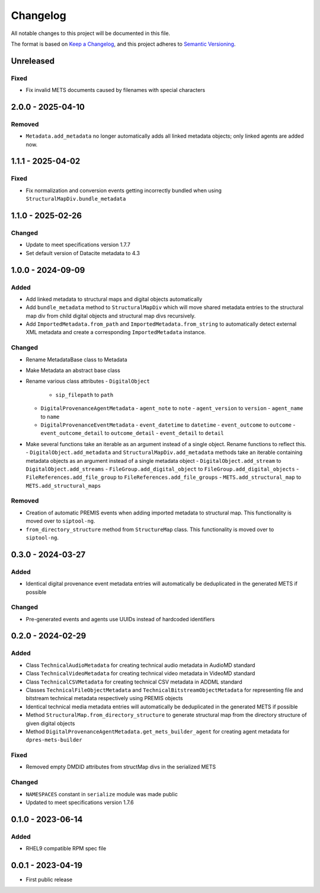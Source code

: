 Changelog
=========
All notable changes to this project will be documented in this file.

The format is based on `Keep a Changelog <https://keepachangelog.com/en/1.0.0/>`_,
and this project adheres to `Semantic Versioning <https://semver.org/spec/v2.0.0.html>`_.

Unreleased
----------
Fixed
^^^^^
- Fix invalid METS documents caused by filenames with special characters

2.0.0 - 2025-04-10
------------------
Removed
^^^^^^^
- ``Metadata.add_metadata`` no longer automatically adds all linked metadata objects; only linked agents are added now.

1.1.1 - 2025-04-02
------------------
Fixed
^^^^^
- Fix normalization and conversion events getting incorrectly bundled when using ``StructuralMapDiv.bundle_metadata``

1.1.0 - 2025-02-26
------------------
Changed
^^^^^^^
- Update to meet specifications version 1.7.7
- Set default version of Datacite metadata to 4.3


1.0.0 - 2024-09-09
------------------
Added
^^^^^
- Add linked metadata to structural maps and digital objects automatically
- Add ``bundle_metadata`` method to ``StructuralMapDiv`` which will move shared metadata entries to the structural map div from child digital objects and structural map divs recursively.
- Add ``ImportedMetadata.from_path`` and ``ImportedMetadata.from_string`` to automatically detect external XML metadata and create a corresponding ``ImportedMetadata`` instance.

Changed
^^^^^^^
- Rename MetadataBase class to Metadata
- Make Metadata an abstract base class
- Rename various class attributes
  - ``DigitalObject``
    - ``sip_filepath`` to ``path``
  - ``DigitalProvenanceAgentMetadata``
    - ``agent_note`` to ``note``
    - ``agent_version`` to ``version``
    - ``agent_name`` to ``name``
  - ``DigitalProvenanceEventMetadata``
    - ``event_datetime`` to ``datetime``
    - ``event_outcome`` to ``outcome``
    - ``event_outcome_detail`` to ``outcome_detail``
    - ``event_detail`` to ``detail``
- Make several functions take an iterable as an argument instead of a single object. Rename functions to reflect this.
  - ``DigitalObject.add_metadata`` and ``StructuralMapDiv.add_metadata`` methods take an iterable containing metadata objects as an argument instead of a single metadata object
  - ``DigitalObject.add_stream`` to ``DigitalObject.add_streams``
  - ``FileGroup.add_digital_object`` to ``FileGroup.add_digital_objects``
  - ``FileReferences.add_file_group`` to ``FileReferences.add_file_groups``
  - ``METS.add_structural_map`` to ``METS.add_structural_maps``

Removed
^^^^^^^
- Creation of automatic PREMIS events when adding imported metadata to structural map. This functionality is moved over to ``siptool-ng``.
- ``from_directory_structure`` method from ``StructureMap`` class. This functionality is moved over to ``siptool-ng``.

0.3.0 - 2024-03-27
------------------
Added
^^^^^
- Identical digital provenance event metadata entries will automatically be deduplicated in the generated METS if possible

Changed
^^^^^^^
- Pre-generated events and agents use UUIDs instead of hardcoded identifiers


0.2.0 - 2024-02-29
------------------
Added
^^^^^
- Class ``TechnicalAudioMetadata`` for creating technical audio metadata in AudioMD standard
- Class ``TechnicalVideoMetadata`` for creating technical video metadata in VideoMD standard
- Class ``TechnicalCSVMetadata`` for creating technical CSV metadata in ADDML standard
- Classes ``TechnicalFileObjectMetadata`` and ``TechnicalBitstreamObjectMetadata`` for representing file and bitstream technical metadata respectively using PREMIS objects
- Identical technical media metadata entries will automatically be deduplicated in the generated METS if possible
- Method ``StructuralMap.from_directory_structure`` to generate structural map from the directory structure of given digital objects
- Method ``DigitalProvenanceAgentMetadata.get_mets_builder_agent`` for creating agent metadata for ``dpres-mets-builder``

Fixed
^^^^^
- Removed empty DMDID attributes from structMap divs in the serialized METS

Changed
^^^^^^^
- ``NAMESPACES`` constant in ``serialize`` module was made public
- Updated to meet specifications version 1.7.6

0.1.0 - 2023-06-14
------------------
Added
^^^^^
- RHEL9 compatible RPM spec file

0.0.1 - 2023-04-19
------------------
- First public release
